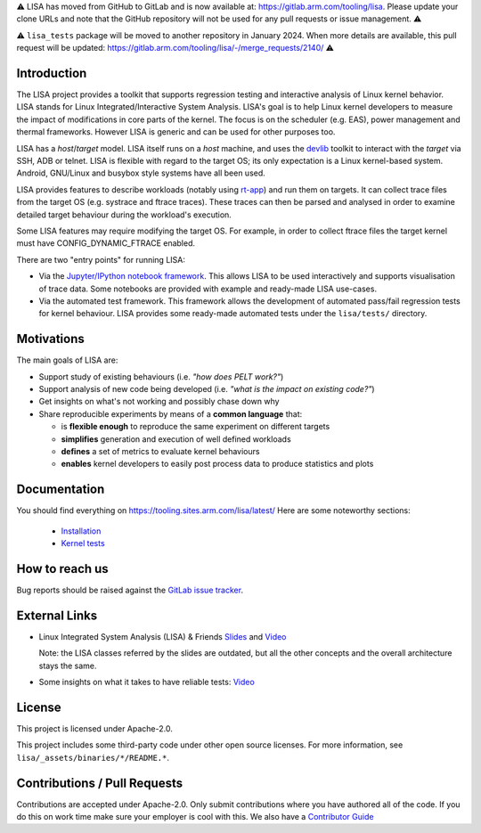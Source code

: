 ⚠️ LISA has moved from GitHub to GitLab and is now available at:
https://gitlab.arm.com/tooling/lisa. Please update your clone URLs and note
that the GitHub repository will not be used for any pull requests or issue
management. ⚠️

⚠️ ``lisa_tests`` package will be moved to another repository in
January 2024. When more details are available, this pull request will be
updated: https://gitlab.arm.com/tooling/lisa/-/merge_requests/2140/ ⚠️

Introduction |CI status|
===================================================

The LISA project provides a toolkit that supports regression testing and
interactive analysis of Linux kernel behavior. LISA stands for Linux
Integrated/Interactive System Analysis. LISA's goal is to help Linux
kernel developers to measure the impact of modifications in core parts
of the kernel. The focus is on the scheduler (e.g. EAS), power
management and thermal frameworks. However LISA is generic and can be
used for other purposes too.

LISA has a *host*/*target* model. LISA itself runs on a *host* machine,
and uses the `devlib <https://github.com/ARM-software/devlib>`__ toolkit
to interact with the *target* via SSH, ADB or telnet. LISA is flexible
with regard to the target OS; its only expectation is a Linux
kernel-based system. Android, GNU/Linux and busybox style systems have
all been used.

LISA provides features to describe workloads (notably using `rt-app
<https://github.com/scheduler-tools/rt-app>`__) and run them on targets. It can
collect trace files from the target OS (e.g. systrace and ftrace traces). These
traces can then be parsed and analysed in order to examine detailed target
behaviour during the workload's execution.

Some LISA features may require modifying the target OS. For example, in
order to collect ftrace files the target kernel must have
CONFIG_DYNAMIC_FTRACE enabled.

There are two "entry points" for running LISA:

-  Via the `Jupyter/IPython notebook framework <http://jupyter.org/>`__.
   This allows LISA to be used interactively and supports visualisation
   of trace data. Some notebooks are provided with example and
   ready-made LISA use-cases.

-  Via the automated test framework. This framework allows the
   development of automated pass/fail regression tests for kernel behaviour.
   LISA provides some ready-made automated tests under the ``lisa/tests/``
   directory.

Motivations
===========

The main goals of LISA are:

-  Support study of existing behaviours (i.e. *"how does PELT work?"*)
-  Support analysis of new code being developed (i.e. *"what is the
   impact on existing code?"*)
-  Get insights on what's not working and possibly chase down why
-  Share reproducible experiments by means of a **common language**
   that:

   -  is **flexible enough** to reproduce the same experiment on
      different targets
   -  **simplifies** generation and execution of well defined workloads
   -  **defines** a set of metrics to evaluate kernel behaviours
   -  **enables** kernel developers to easily post process data to
      produce statistics and plots

Documentation
=============

You should find everything on https://tooling.sites.arm.com/lisa/latest/
Here are some noteworthy sections:

   * `Installation <https://tooling.sites.arm.com/lisa/latest/setup.html>`__
   * `Kernel tests <https://tooling.sites.arm.com/lisa/latest/kernel_tests.html>`__

How to reach us
===============

Bug reports should be raised against the `GitLab issue tracker <https://gitlab.arm.com/tooling/lisa/-/issues>`__.

External Links
==============

-  Linux Integrated System Analysis (LISA) & Friends
   `Slides <http://events17.linuxfoundation.org/sites/events/files/slides/ELC16_LISA_20160326.pdf>`__
   and `Video <https://www.youtube.com/watch?v=zRlqwurYq5Y>`__

   ..
     video title: LAS16-TR04: Using Tracing to tune and optimize EAS English

   Note: the LISA classes referred by the slides are outdated, but all
   the other concepts and the overall architecture stays the same.

-  Some insights on what it takes to have reliable tests:
   `Video <https://www.youtube.com/watch?v=I_MZ9XS3_zc>`__

    ..
      video title: Scheduler behavioural testing

License
=======

This project is licensed under Apache-2.0.

This project includes some third-party code under other open source
licenses. For more information, see ``lisa/_assets/binaries/*/README.*``.

Contributions / Pull Requests
=============================

Contributions are accepted under Apache-2.0. Only submit contributions
where you have authored all of the code. If you do this on work time
make sure your employer is cool with this. We also have a `Contributor Guide
<https://tooling.sites.arm.com/lisa/latest/contributors_guide.html>`__

.. |CI status| image:: https://gitlab.arm.com/tooling/lisa/badges/main/pipeline.svg
   :target: https://gitlab.arm.com/tooling/lisa/-/commits/main
